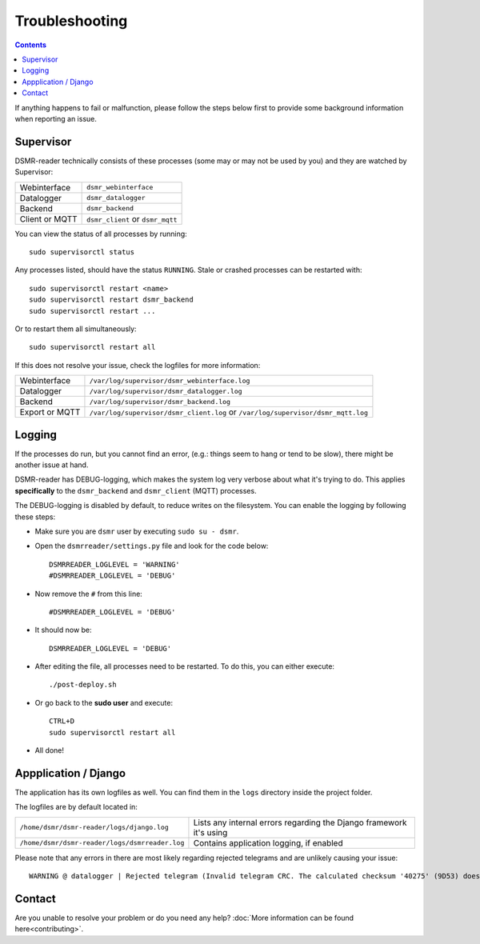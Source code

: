 Troubleshooting
===============

.. contents::
    :depth: 2


If anything happens to fail or malfunction, please follow the steps below first to provide some background information when reporting an issue.

Supervisor
----------

DSMR-reader technically consists of these processes (some may or may not be used by you) and they are watched by Supervisor:

+----------------+----------------------------------+
| Webinterface   | ``dsmr_webinterface``            |
+----------------+----------------------------------+
| Datalogger     | ``dsmr_datalogger``              |
+----------------+----------------------------------+
| Backend        | ``dsmr_backend``                 |
+----------------+----------------------------------+
| Client or MQTT | ``dsmr_client`` or ``dsmr_mqtt`` |
+----------------+----------------------------------+

You can view the status of all processes by running::

    sudo supervisorctl status

Any processes listed, should have the status ``RUNNING``. Stale or crashed processes can be restarted with::

    sudo supervisorctl restart <name>
    sudo supervisorctl restart dsmr_backend
    sudo supervisorctl restart ...

Or to restart them all simultaneously::

    sudo supervisorctl restart all

If this does not resolve your issue, check the logfiles for more information:

+----------------+----------------------------------------------------------------------------------+
| Webinterface   | ``/var/log/supervisor/dsmr_webinterface.log``                                    |
+----------------+----------------------------------------------------------------------------------+
| Datalogger     | ``/var/log/supervisor/dsmr_datalogger.log``                                      |
+----------------+----------------------------------------------------------------------------------+
| Backend        | ``/var/log/supervisor/dsmr_backend.log``                                         |
+----------------+----------------------------------------------------------------------------------+
| Export or MQTT | ``/var/log/supervisor/dsmr_client.log`` or ``/var/log/supervisor/dsmr_mqtt.log`` |
+----------------+----------------------------------------------------------------------------------+


Logging
-------
If the processes do run, but you cannot find an error, (e.g.: things seem to hang or tend to be slow), there might be another issue at hand.

DSMR-reader has DEBUG-logging, which makes the system log very verbose about what it's trying to do.
This applies **specifically** to the ``dsmr_backend`` and ``dsmr_client`` (MQTT) processes.

The DEBUG-logging is disabled by default, to reduce writes on the filesystem. You can enable the logging by following these steps:

* Make sure you are ``dsmr`` user by executing ``sudo su - dsmr``.
* Open the ``dsmrreader/settings.py`` file and look for the code below::

    DSMRREADER_LOGLEVEL = 'WARNING'
    #DSMRREADER_LOGLEVEL = 'DEBUG'

* Now remove the ``#`` from this line::

    #DSMRREADER_LOGLEVEL = 'DEBUG'

* It should now be::

    DSMRREADER_LOGLEVEL = 'DEBUG'

* After editing the file, all processes need to be restarted. To do this, you can either execute::

    ./post-deploy.sh

* Or go back to the **sudo user** and execute::

    CTRL+D
    sudo supervisorctl restart all

* All done!


Appplication / Django
---------------------
The application has its own logfiles as well.
You can find them in the ``logs`` directory inside the project folder.

The logfiles are by default located in:

+------------------------------------------------+---------------------------------------------------------------------+
| ``/home/dsmr/dsmr-reader/logs/django.log``     | Lists any internal errors regarding the Django framework it's using |
+------------------------------------------------+---------------------------------------------------------------------+
| ``/home/dsmr/dsmr-reader/logs/dsmrreader.log`` | Contains application logging, if enabled                            |
+------------------------------------------------+---------------------------------------------------------------------+

Please note that any errors in there are most likely regarding rejected telegrams and are unlikely causing your issue::

    WARNING @ datalogger | Rejected telegram (Invalid telegram CRC. The calculated checksum '40275' (9D53) does not match the telegram checksum '32756' (7FF4)) ...

Contact
-------
Are you unable to resolve your problem or do you need any help?
:doc:`More information can be found here<contributing>`.

